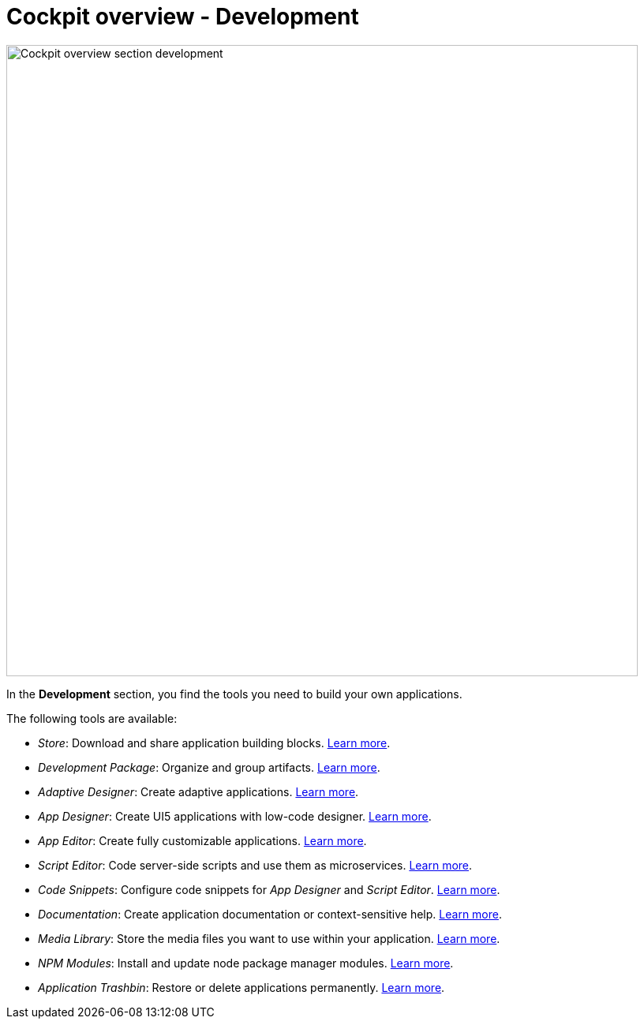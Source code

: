 = Cockpit overview - Development

image::cockpit-overv-development.png[Cockpit overview section development, 800]
//Helle: User icon in side navigation

In the *Development* section, you find the tools you need to build your own applications.

The following tools are available:

* _Store_: Download and share application building blocks. xref:store.adoc[Learn more].
* _Development Package_: Organize and group artifacts. xref:development-package.adoc[Learn more].
* _Adaptive Designer_: Create adaptive applications. xref:adaptive-designer.adoc[Learn more].
* _App Designer_: Create UI5 applications with low-code designer. xref:app-designer.adoc[Learn more].
* _App Editor_: Create fully customizable applications. xref:app-editor.adoc[Learn more].
* _Script Editor_: Code server-side scripts and use them as microservices. xref:script-editor.adoc[Learn more].
* _Code Snippets_: Configure code snippets for _App Designer_ and _Script Editor_. xref:code-snippets.adoc[Learn more].
* _Documentation_: Create application documentation or context-sensitive help. xref:app-documentation.adoc[Learn more].
* _Media Library_: Store the media files you want to use within your application. xref:media-library.adoc[Learn more].
* _NPM Modules_: Install and update node package manager modules. xref:npm-modules.adoc[Learn more].
* _Application Trashbin_: Restore or delete applications permanently. xref:application-trashbin.adoc[Learn more].


